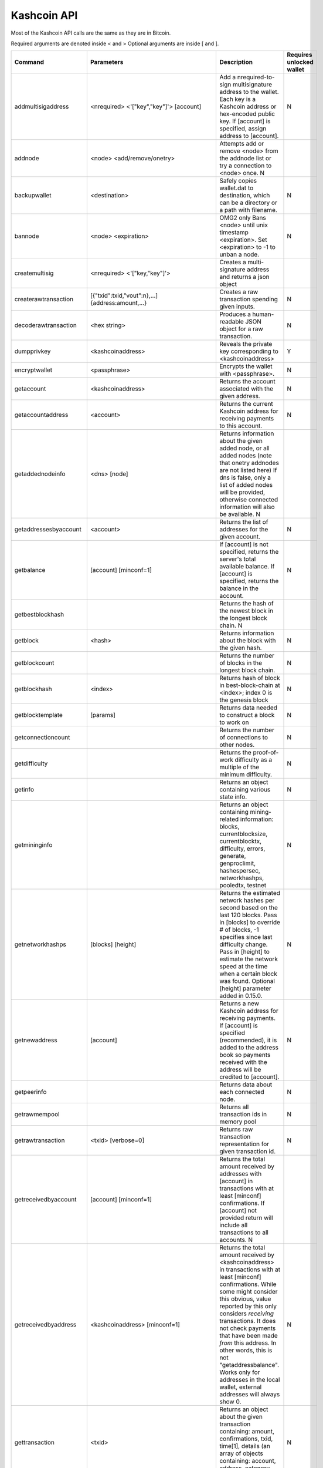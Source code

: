 Kashcoin API
============


Most of the Kashcoin API calls are the same as they are in Bitcoin.

Required arguments are denoted inside < and > Optional arguments are inside [ and ].


======================	===============================================================================	===============================================================================================================================================================================================================================================================================================================================================================================================================================	========================
Command			Parameters									Description																																																			Requires unlocked wallet
======================	===============================================================================	===============================================================================================================================================================================================================================================================================================================================================================================================================================	========================
addmultisigaddress	<nrequired> <'["key","key"]'>	[account]					Add a nrequired-to-sign multisignature address to the wallet. Each key is a Kashcoin address or hex-encoded public key. If [account] is specified, assign address to [account].																															N			 
addnode			<node> <add/remove/onetry>							Attempts add or remove <node> from the addnode list or try a connection to <node> once.																																								N			 
backupwallet		<destination>									Safely copies wallet.dat to destination, which can be a directory or a path with filename.																																									N			 
bannode			<node> <expiration>								OMG2 only Bans <node> until unix timestamp <expiration>. Set <expiration> to -1 to unban a node.																																								N			 
createmultisig		<nrequired> <'["key,"key"]'>							Creates a multi-signature address and returns a json object																																																 
createrawtransaction	[{"txid":txid,"vout":n},...] {address:amount,...}				Creates a raw transaction spending given inputs.																																														N			 
decoderawtransaction	<hex string>									Produces a human-readable JSON object for a raw transaction.																																													N			 
dumpprivkey		<kashcoinaddress>								Reveals the private key corresponding to <kashcoinaddress>																																													Y			 
encryptwallet		<passphrase>									Encrypts the wallet with <passphrase>.																																																N			 
getaccount		<kashcoinaddress>								Returns the account associated with the given address.																																														N			 
getaccountaddress	<account>									Returns the current Kashcoin address for receiving payments to this account.																																											N			 
getaddednodeinfo	<dns> [node]									Returns information about the given added node, or all added nodes (note that onetry addnodes are not listed here) If dns is false, only a list of added nodes will be provided, otherwise connected information will also be available.																						N			 
getaddressesbyaccount	<account>									Returns the list of addresses for the given account.																																														N			 
getbalance		[account] [minconf=1]								If [account] is not specified, returns the server's total available balance.																																														 
													If [account] is specified, returns the balance in the account.																																													N			 
getbestblockhash											Returns the hash of the newest block in the longest block chain.																																										N			 
getblock		<hash>										Returns information about the block with the given hash.																																													N			 
getblockcount												Returns the number of blocks in the longest block chain.																																													N			 
getblockhash		<index>										Returns hash of block in best-block-chain at <index>; index 0 is the genesis block																																										N			 
getblocktemplate	[params]									Returns data needed to construct a block to work on																																														N			 
getconnectioncount											Returns the number of connections to other nodes.																																														N			 
getdifficulty												Returns the proof-of-work difficulty as a multiple of the minimum difficulty.																																											N			 
getinfo													Returns an object containing various state info.																																														N			 
getmininginfo												Returns an object containing mining-related information: blocks, currentblocksize, currentblocktx, difficulty, errors, generate, genproclimit, hashespersec, networkhashps, pooledtx, testnet																													N			 
getnetworkhashps	[blocks] [height]								Returns the estimated network hashes per second based on the last 120 blocks. Pass in [blocks] to override # of blocks, -1 specifies since last difficulty change. Pass in [height] to estimate the network speed at the time when a certain block was found. Optional [height] parameter added in 0.15.0.															N			 
getnewaddress		[account]									Returns a new Kashcoin address for receiving payments. If [account] is specified (recommended), it is added to the address book so payments received with the address will be credited to [account].																												N			 
getpeerinfo												Returns data about each connected node.																																																N			 
getrawmempool												Returns all transaction ids in memory pool																																															N			 
getrawtransaction	<txid> [verbose=0]								Returns raw transaction representation for given transaction id.																																												N			 
getreceivedbyaccount	[account] [minconf=1]								Returns the total amount received by addresses with [account] in transactions with at least [minconf] confirmations. If [account] not provided return will include all transactions to all accounts.																										N			 
getreceivedbyaddress	<kashcoinaddress> [minconf=1]							Returns the total amount received by <kashcoinaddress> in transactions with at least [minconf] confirmations. While some might consider this obvious, value reported by this only considers *receiving* transactions. It does not check payments that have been made *from* this address. In other words, this is not "getaddressbalance". Works only for addresses in the local wallet, external addresses will always show 0.	N			 
gettransaction		<txid>										Returns an object about the given transaction containing: amount, confirmations, txid, time[1], details (an array of objects containing: account, address, category, amount, fee)																														N			 
gettxout		<txid> <n> [includemempool=true]						Returns details about an unspent transaction output (UTXO)																																													N			 
gettxoutsetinfo												Returns statistics about the unspent transaction output (UTXO) set																																												N			 
getwork			[data]										If [data] is not specified, returns formatted hash data to work on: midstate, data, hash1, target. If [data] is specified, tries to solve the block and returns true if it was successful.																													N			 
help			[command]									List commands, or get help for a command.																																															N			 
importprivkey		<kashcoinprivkey> [label] [rescan=true]						Adds a private key (as returned by dumpprivkey) to your wallet. This may take a while, as a rescan is done, looking for existing transactions. Optional [rescan] parameter added in 0.8.0.																													Y			 
keypoolrefill												Fills the keypool, requires wallet passphrase to be set.																																													Y			 
listaccounts		[minconf=1]									Returns Object that has account names as keys, account balances as values.																																											N			 
listaddressgroupings											Returns all addresses in the wallet and info used for coincontrol.																																												N			 
listbannednodes												OMG2 only Returns a list of currently banned nodes along with the ban expiration timestamps.																																									N			 
listlockunspent												Returns list of temporarily unspendable outputs.																																														N			 
listreceivedbyaccount	[minconf=1] [includeempty=false]						Returns an array of objects containing: account, amount, confirmations																																												N			 
listreceivedbyaddress	[minconf=1] [includeempty=false]						Returns an array of objects containing: address, account, amount, confirmations. To get a list of accounts on the system, execute kashcoind listreceivedbyaddress 0 true																															N			 
listsinceblock		[blockhash] [target-confirmations]						Get all transactions in blocks since block [blockhash], or all transactions if omitted.																																										N			 
listtransactions	[account] [count=10] [from=0]							Returns up to [count] most recent transactions skipping the first [from] transactions for account [account]. If [account] not provided will return recent transaction from all accounts.																													N			 
listunspent		[minconf=1] [maxconf=9999999] ["address",...]					Returns array of unspent transaction inputs in the wallet.																																													N			 
lockunspent		<unlock?> [array-of-Objects]							Updates list of temporarily unspendable outputs																																													N			 
move			<fromaccount> <toaccount> <amount> [minconf=1] [comment]			Move from one account in your wallet to another																																															N			 
sendfrom		<fromaccount> <tokashcoinaddress> <amount> [minconf=1] [comment] [comment-to]	<amount> is a real and is rounded to 8 decimal places. Will send the given amount to the given address, ensuring the account has a valid balance using [minconf] confirmations. Returns the transaction ID if successful (not in JSON object).																							Y			 
sendmany		<fromaccount> {address:amount,...} [minconf=1] [comment]			amounts are double-precision floating point numbers																																														Y			 
sendrawtransaction	<hexstring>									Submits raw transaction (serialized, hex-encoded) to local node and network.																																											N			 
sendtoaddress		<kashcoinaddress> <amount> [comment] [comment-to]				<amount> is a real and is rounded to 8 decimal places. Returns the transaction ID <txid> if successful.																																								Y			 
setaccount		<kashcoinaddress> <account>							Sets the account associated with the given address. Assigning address that is already assigned to the same account will create a new address associated with that account.																															N			 
setmininput		<amount>									<amount> is a real and is rounded to the nearest 0.00000001																																													N			 
settxfee		<amount>									<amount> is a real and is rounded to the nearest 0.00000001																																													N			 
signmessage		<kashcoinaddress> <message>							Sign a message with the private key of an address.																																														Y			 
signrawtransaction	<hexstring> [{"txid":txid,"vout":n,"scriptPubKey":hex},...] [<privatekey1>,...]	Adds signatures to a raw transaction and returns the resulting raw transaction.																																											Y/N			 
stop													Stop Kashcoin server.																																																		N			 
submitblock		<hex data> [optional-params-obj]						Attempts to submit new block to network.																																															N			 
validateaddress		<kashcoinaddress>								Return information about <kashcoinaddress>.																																															N			 
verifychain												Verifies chain database at runtime.																																														N			 
verifymessage		<kashcoinaddress> <signature> <message>						Verifies a signed message.																																																	N			 
walletlock												Removes the wallet encryption key from memory, locking the wallet. After calling this method, you will need to call walletpassphrase again before being able to call any methods which require the wallet to be unlocked.																									N			 
walletpassphrase	<passphrase> <timeout>								Stores the wallet decryption key in memory for <timeout> seconds.																																												N			 
walletpassphrasechange	<oldpassphrase> <newpassphrase>							Changes the wallet passphrase from <oldpassphrase> to <newpassphrase>.																																												N			 
======================	===============================================================================	===============================================================================================================================================================================================================================================================================================================================================================================================================================	========================